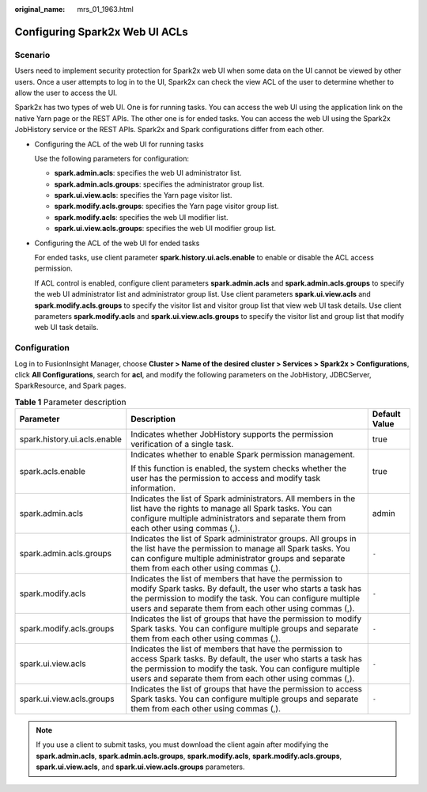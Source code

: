 :original_name: mrs_01_1963.html

.. _mrs_01_1963:

Configuring Spark2x Web UI ACLs
===============================

Scenario
--------

Users need to implement security protection for Spark2x web UI when some data on the UI cannot be viewed by other users. Once a user attempts to log in to the UI, Spark2x can check the view ACL of the user to determine whether to allow the user to access the UI.

Spark2x has two types of web UI. One is for running tasks. You can access the web UI using the application link on the native Yarn page or the REST APIs. The other one is for ended tasks. You can access the web UI using the Spark2x JobHistory service or the REST APIs. Spark2x and Spark configurations differ from each other.

-  Configuring the ACL of the web UI for running tasks

   Use the following parameters for configuration:

   -  **spark.admin.acls**: specifies the web UI administrator list.
   -  **spark.admin.acls.groups**: specifies the administrator group list.
   -  **spark.ui.view.acls**: specifies the Yarn page visitor list.
   -  **spark.modify.acls.groups**: specifies the Yarn page visitor group list.
   -  **spark.modify.acls**: specifies the web UI modifier list.
   -  **spark.ui.view.acls.groups**: specifies the web UI modifier group list.

-  Configuring the ACL of the web UI for ended tasks

   For ended tasks, use client parameter **spark.history.ui.acls.enable** to enable or disable the ACL access permission.

   If ACL control is enabled, configure client parameters **spark.admin.acls** and **spark.admin.acls.groups** to specify the web UI administrator list and administrator group list. Use client parameters **spark.ui.view.acls** and **spark.modify.acls.groups** to specify the visitor list and visitor group list that view web UI task details. Use client parameters **spark.modify.acls** and **spark.ui.view.acls.groups** to specify the visitor list and group list that modify web UI task details.

Configuration
-------------

Log in to FusionInsight Manager, choose **Cluster > Name of the desired cluster > Services > Spark2x > Configurations**, click **All Configurations**, search for **acl**, and modify the following parameters on the JobHistory, JDBCServer, SparkResource, and Spark pages.

.. table:: **Table 1** Parameter description

   +------------------------------+--------------------------------------------------------------------------------------------------------------------------------------------------------------------------------------------------------------------------------------------------+-----------------------+
   | Parameter                    | Description                                                                                                                                                                                                                                      | Default Value         |
   +==============================+==================================================================================================================================================================================================================================================+=======================+
   | spark.history.ui.acls.enable | Indicates whether JobHistory supports the permission verification of a single task.                                                                                                                                                              | true                  |
   +------------------------------+--------------------------------------------------------------------------------------------------------------------------------------------------------------------------------------------------------------------------------------------------+-----------------------+
   | spark.acls.enable            | Indicates whether to enable Spark permission management.                                                                                                                                                                                         | true                  |
   |                              |                                                                                                                                                                                                                                                  |                       |
   |                              | If this function is enabled, the system checks whether the user has the permission to access and modify task information.                                                                                                                        |                       |
   +------------------------------+--------------------------------------------------------------------------------------------------------------------------------------------------------------------------------------------------------------------------------------------------+-----------------------+
   | spark.admin.acls             | Indicates the list of Spark administrators. All members in the list have the rights to manage all Spark tasks. You can configure multiple administrators and separate them from each other using commas (,).                                     | admin                 |
   +------------------------------+--------------------------------------------------------------------------------------------------------------------------------------------------------------------------------------------------------------------------------------------------+-----------------------+
   | spark.admin.acls.groups      | Indicates the list of Spark administrator groups. All groups in the list have the permission to manage all Spark tasks. You can configure multiple administrator groups and separate them from each other using commas (,).                      | ``-``                 |
   +------------------------------+--------------------------------------------------------------------------------------------------------------------------------------------------------------------------------------------------------------------------------------------------+-----------------------+
   | spark.modify.acls            | Indicates the list of members that have the permission to modify Spark tasks. By default, the user who starts a task has the permission to modify the task. You can configure multiple users and separate them from each other using commas (,). | ``-``                 |
   +------------------------------+--------------------------------------------------------------------------------------------------------------------------------------------------------------------------------------------------------------------------------------------------+-----------------------+
   | spark.modify.acls.groups     | Indicates the list of groups that have the permission to modify Spark tasks. You can configure multiple groups and separate them from each other using commas (,).                                                                               | ``-``                 |
   +------------------------------+--------------------------------------------------------------------------------------------------------------------------------------------------------------------------------------------------------------------------------------------------+-----------------------+
   | spark.ui.view.acls           | Indicates the list of members that have the permission to access Spark tasks. By default, the user who starts a task has the permission to modify the task. You can configure multiple users and separate them from each other using commas (,). | ``-``                 |
   +------------------------------+--------------------------------------------------------------------------------------------------------------------------------------------------------------------------------------------------------------------------------------------------+-----------------------+
   | spark.ui.view.acls.groups    | Indicates the list of groups that have the permission to access Spark tasks. You can configure multiple groups and separate them from each other using commas (,).                                                                               | ``-``                 |
   +------------------------------+--------------------------------------------------------------------------------------------------------------------------------------------------------------------------------------------------------------------------------------------------+-----------------------+

.. note::

   If you use a client to submit tasks, you must download the client again after modifying the **spark.admin.acls**, **spark.admin.acls.groups**, **spark.modify.acls**, **spark.modify.acls.groups**, **spark.ui.view.acls**, and **spark.ui.view.acls.groups** parameters.
